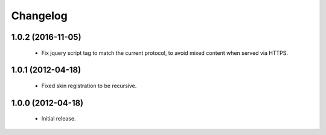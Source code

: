 Changelog
=========

1.0.2 (2016-11-05)
------------------

 - Fix jquery script tag to match the current protocol, to avoid mixed content when served via HTTPS.

1.0.1 (2012-04-18)
------------------

 - Fixed skin registration to be recursive.

1.0.0 (2012-04-18)
------------------

 - Initial release.
